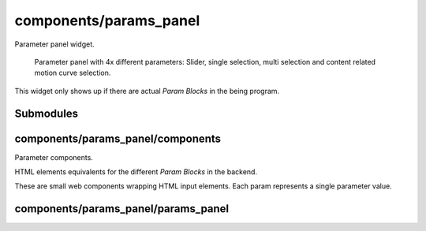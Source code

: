 components/params_panel
=======================


Parameter panel widget.

.. figure:: ../images/parameters.png
   :alt: Parameter panel widget screenshot.

   Parameter panel with 4x different parameters: Slider, single selection,
   multi selection and content related motion curve selection.

This widget only shows up if there are actual `Param Blocks` in the being
program.

Submodules
----------


components/params_panel/components
----------------------------------


Parameter components.

HTML elements equivalents for the different `Param Blocks` in the backend.

These are small web components wrapping HTML input elements. Each param
represents a single parameter value.

.. js:autoclass:: Slider
   :members:


.. js:autoclass:: SingleSelection
   :members:


.. js:autoclass:: MultiSelection
   :members:


.. js:autoclass:: MotionSelection
   :members:


components/params_panel/params_panel
------------------------------------



.. js:autoclass:: ParamsPanel
   :members:


